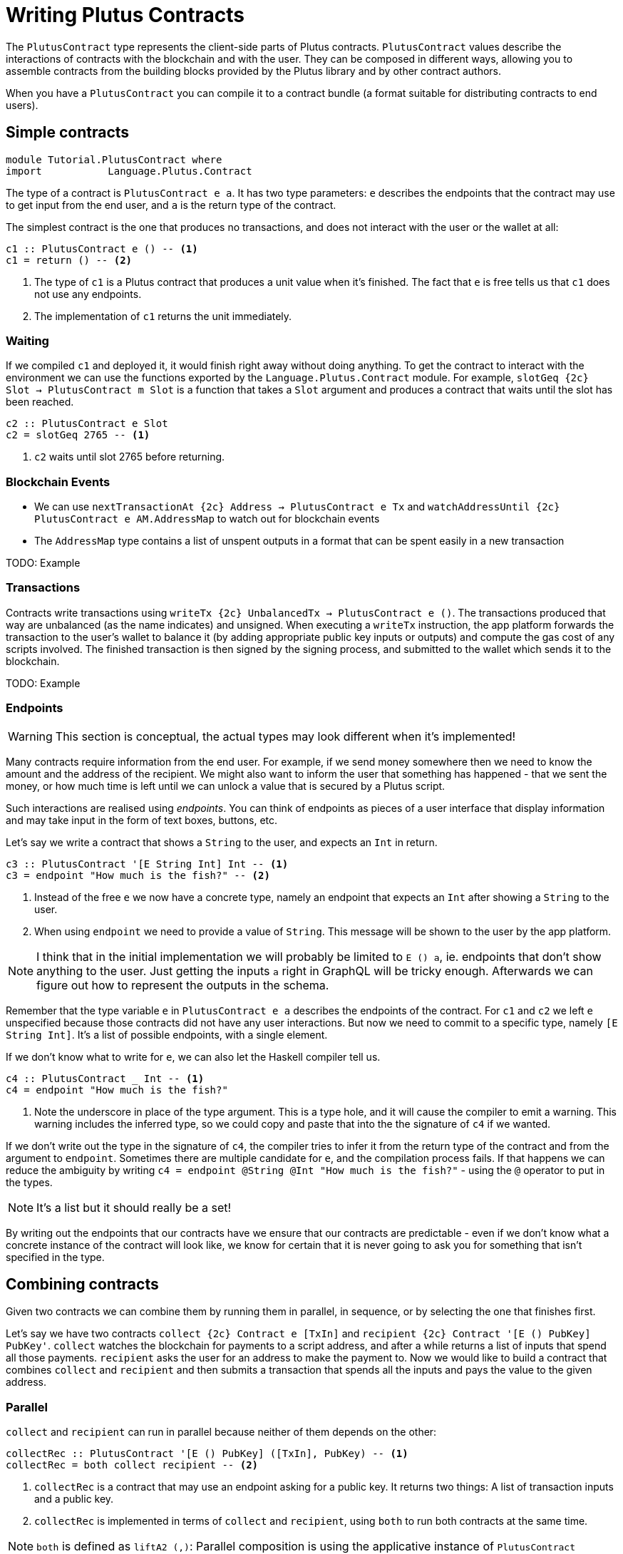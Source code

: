 [#contract-api]
= Writing Plutus Contracts

The `PlutusContract` type represents the client-side parts of Plutus contracts. `PlutusContract` values describe the interactions of contracts with the blockchain and with the user. They can be composed in different ways, allowing you to assemble contracts from the building blocks provided by the Plutus library and by other contract authors.

When you have a `PlutusContract` you can compile it to a contract bundle (a format suitable for distributing contracts to end users).

== Simple contracts

[source,haskell]
----
module Tutorial.PlutusContract where
import           Language.Plutus.Contract
----

The type of a contract is `PlutusContract e a`. It has two type parameters: `e` describes the endpoints that the contract may use to get input from the end user, and `a` is the return type of the contract.

The simplest contract is the one that produces no transactions, and does not interact with the user or the wallet at all:

[source,haskell]
----
c1 :: PlutusContract e () -- <1>
c1 = return () -- <2>
----
<1> The type of `c1` is a Plutus contract that produces a unit value when it's finished. The fact that `e` is free tells us that `c1` does not use any endpoints.
<2> The implementation of `c1` returns the unit immediately.

=== Waiting

If we compiled `c1` and deployed it, it would finish right away without doing anything. To get the contract to interact with the environment we can use the functions exported by the `Language.Plutus.Contract` module. For example, `slotGeq {2c} Slot -> PlutusContract m Slot` is a function that takes a `Slot` argument and produces a contract that waits until the slot has been reached.

[source,haskell]
----
c2 :: PlutusContract e Slot
c2 = slotGeq 2765 -- <1>
----
<1> `c2` waits until slot 2765 before returning.

=== Blockchain Events

* We can use `nextTransactionAt {2c} Address -> PlutusContract e Tx` and `watchAddressUntil {2c} PlutusContract e AM.AddressMap` to watch out for blockchain events
* The `AddressMap` type contains a list of unspent outputs in a format that can be spent easily in a new transaction

TODO: Example

=== Transactions

Contracts write transactions using `writeTx {2c} UnbalancedTx -> PlutusContract e ()`. The transactions produced that way are unbalanced (as the name indicates) and unsigned. When executing a `writeTx` instruction, the app platform forwards the transaction to the user's wallet to balance it (by adding appropriate public key inputs or outputs) and compute the gas cost of any scripts involved. The finished transaction is then signed by the signing process, and submitted to the wallet which sends it to the blockchain.

TODO: Example

=== Endpoints

WARNING: This section is conceptual, the actual types may look different when it's implemented!

Many contracts require information from the end user. For example, if we send money somewhere then we need to know the amount and the address of the recipient. We might also want to inform the user that something has happened - that we sent the money, or how much time is left until we can unlock a value that is secured by a Plutus script.

Such interactions are realised using _endpoints_. You can think of endpoints as pieces of a user interface that display information and may take input in the form of text boxes, buttons, etc.

Let's say we write a contract that shows a `String` to the user, and expects an `Int` in return. 

[source,haskell]
----
c3 :: PlutusContract '[E String Int] Int -- <1>
c3 = endpoint "How much is the fish?" -- <2>
----
<1> Instead of the free `e` we now have a concrete type, namely an endpoint that expects an `Int` after showing a `String` to the user.
<2> When using `endpoint` we need to provide a value of `String`. This message will be shown to the user by the app platform.

NOTE: I think that in the initial implementation we will probably be limited to `E () a`, ie. endpoints that don't show anything to the user. Just getting the inputs `a` right in GraphQL will be tricky enough. Afterwards we can figure out how to represent the outputs in the schema.

Remember that the type variable `e` in `PlutusContract e a` describes the endpoints of the contract. For `c1` and `c2` we left `e` unspecified because those contracts did not have any user interactions. But now we need to commit to a specific type, namely `[E String Int]`. It's a list of possible endpoints, with a single element.

If we don't know what to write for `e`, we can also let the Haskell compiler tell us.

[source,haskell]
----
c4 :: PlutusContract _ Int -- <1>
c4 = endpoint "How much is the fish?"
----
<1> Note the underscore in place of the type argument. This is a type hole, and it will cause the compiler to emit a warning. This warning includes the inferred type, so we could copy and paste that into the the signature of `c4` if we wanted.

If we don't write out the type in the signature of `c4`, the compiler tries to infer it from the return type of the contract and from the argument to `endpoint`. Sometimes there are multiple candidate for `e`, and the compilation process fails. If that happens we can reduce the ambiguity by writing `c4 = endpoint @String @Int "How much is the fish?"` - using the `@` operator to put in the types.

NOTE: It's a list but it should really be a set!

By writing out the endpoints that our contracts have we ensure that our contracts are predictable - even if we don't know what a concrete instance of the contract will look like, we know for certain that it is never going to ask you for something that isn't specified in the type. 

== Combining contracts

Given two contracts we can combine them by running them in parallel, in sequence, or by selecting the one that finishes first.

Let's say we have two contracts `collect {2c} Contract e [TxIn]` and `recipient {2c} Contract '[E () PubKey] PubKey'`. `collect` watches the blockchain for payments to a script address, and after a while returns a list of inputs that spend all those payments. `recipient` asks the user for an address to make the payment to. Now we would like to build a contract that combines `collect` and `recipient` and then submits a transaction that spends all the inputs and pays the value to the given address.

=== Parallel

`collect` and `recipient` can run in parallel because neither of them depends on the other:

[source,haskell]
----
collectRec :: PlutusContract '[E () PubKey] ([TxIn], PubKey) -- <1>
collectRec = both collect recipient -- <2>
----
<1> `collectRec` is a contract that may use an endpoint asking for a public key. It returns two things: A list of transaction inputs and a public key.
<2> `collectRec` is implemented in terms of `collect` and `recipient`, using `both` to run both contracts at the same time.

NOTE: `both` is defined as `liftA2 (,)`: Parallel composition is using the applicative instance of `PlutusContract`

=== Sequential

After having obtained the inputs and the public key we can proceed to produce the transaction.

[source,haskell]
----
spend :: PlutusContract '[E () PubKey] ()
spend = do -- <1>
    (ins, pk) <- collectRec
    writeTx (mkTx ins pk)
----
<1> We use Haskell's do notation to signal the start of a sequence of actions

In the definition of `spend`, we run the `collectRec` contract from above and then pattern match on its result to get the `ins` and `pk` variables. After that we produce the transaction with `writeTx`.

NOTE: The monad instance of `PlutusContract` is used for sequential composition of contracts.

=== Select

What if a contract involves an alternative? Let's say we have a contract that represents a portfolio of stocks, and at any point in time the user can increase or decrease the number of shares. We represent those decisions with two types:

[source,haskell]
----
data Buy = Buy { symbol :: String, amount :: Int }
data Sell = Sell { symbol :: String, amount :: Int }
----

Then we define two contracts, `buy {2c} PlutusContract _ Buy` and `sell {2c} PlutusContract _ Sell`. Now the combined contract is

[source, haskell]
----
buyOrSell :: PlutusContract _ (Either Buy Sell)
buyOrSell = selectEither buy sell
----

The `selectEither` combinator takes two contracts with return types `a` and `b`, and produces a new contract with return type `Either a b` that produces the outcome of the branch that finished first.

NOTE: The `Alternative` instance of `PlutusContract` is used to select one of two branches.

=== Putting it all together

Let's look at a more complex example that shows how the three modes of composition can be combined:

[source, haskell]
----
newtype Portfolio = Portfolio (Map String Int)
emptyPortfolio :: Porfolio
addShares :: Buy -> Portfolio -> Portfolio
removeShares :: Sell -> Portfolio -> Portfolio

sharedealing :: PlutusContract _ ()
sharedealing = do
    initial <- buy
    let go pf = do
      decision <- buyOrSell
      let pf' = case decision of
                  Left b -> addShares b pf
                  Right s -> removeShares s pf
      go pf'
    go (addShares initial )
----

== Contract instances

Each `PlutusContract` describes a large set of possible paths that the contract can take. Each of those paths is an _instance_ of that contract. Instances are sequences of events that the contract reacts to, and the transactions it produces. For example, if you offer a loan to somebody in exchange for collateral, then that loan would be an instance of the `loan` contract.

Instances are client-specific. There is one instance of `loan` running on your machine, going through the lender branch, and another instance on the recipient's machine, following the borrower's side of the contract.

The app platform that executes contract bundle keeps track of the running instances.

== State

Conceptually the state of a contract instance is the sequence of events that it has seen so far. In reality we don't want to store all the events of the instance, because there might be many of them, and if we wanted to restore the state by replaying the events it would take longer and longer the more events there are.

To avoid keeping old events around for longer than necessary we can use the `jsonCheckpoint` function.


[source, haskell]
----
jsonCheckpoint :: (FromJSON a, ToJSON a) => PlutusContract e a -> PlutusContract e a
----

`jsonCheckpoint` is a unary operator that takes a `PlutusContract` with a result that can be written to and read from JSON. The bookeeping system that is used behind the scenes to keep track of contract state will, upon encountering a contract wrapped in `jsonCheckpoint`, run the contract once and then store the result of that contract as a JSON object. The next time we restore the contract's state, the system will _not_ replay the events for that contract, but instead use the `FromJSON` instance to restore the state.

NOTE: Contracts that don't use `jsonCheckpoint` are still able to have their state saved and restored. This will take the form of the `[Event]` sequence of inputs that have been seen so far. 

NOTE: To handle things like the loop in the `sharedealing` example we probably need something more explicit, like a notion of cells that can be written to and read from. But we could implement that in the same manner as the `jsonCheckpoint` (the important bit is how the JSON constraints are embedded in the contract definition)